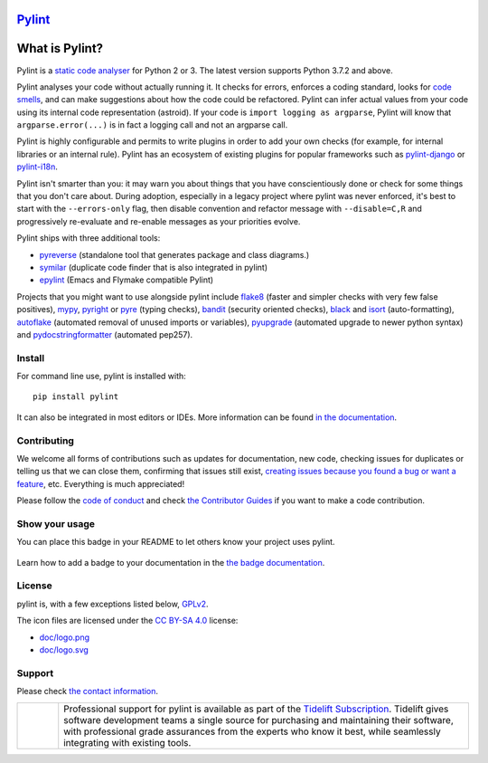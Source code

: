 `Pylint`_
=========

.. _`Pylint`: https://pylint.pycqa.org/

.. This is used inside the doc to recover the start of the introduction

.. image:: https://github.com/PyCQA/pylint/actions/workflows/tests.yaml/badge.svg?branch=main
    :target: https://github.com/PyCQA/pylint/actions

.. image:: https://coveralls.io/repos/github/PyCQA/pylint/badge.svg?branch=main
    :target: https://coveralls.io/github/PyCQA/pylint?branch=main

.. image:: https://img.shields.io/pypi/v/pylint.svg
    :alt: Pypi Package version
    :target: https://pypi.python.org/pypi/pylint

.. image:: https://readthedocs.org/projects/pylint/badge/?version=latest
    :target: https://pylint.readthedocs.io/en/latest/?badge=latest
    :alt: Documentation Status

.. image:: https://img.shields.io/badge/code%20style-black-000000.svg
    :target: https://github.com/ambv/black

.. image:: https://img.shields.io/badge/linting-pylint-yellowgreen
    :target: https://github.com/PyCQA/pylint

.. image:: https://results.pre-commit.ci/badge/github/PyCQA/pylint/main.svg
   :target: https://results.pre-commit.ci/latest/github/PyCQA/pylint/main
   :alt: pre-commit.ci status

What is Pylint?
================

Pylint is a `static code analyser`_ for Python 2 or 3. The latest version supports Python
3.7.2 and above.

.. _`static code analyser`: https://en.wikipedia.org/wiki/Static_code_analysis

Pylint analyses your code without actually running it. It checks for errors, enforces a
coding standard, looks for `code smells`_, and can make suggestions about how the code
could be refactored. Pylint can infer actual values from your code using its internal
code representation (astroid). If your code is ``import logging as argparse``, Pylint
will know that ``argparse.error(...)`` is in fact a logging call and not an argparse call.

.. _`code smells`: https://martinfowler.com/bliki/CodeSmell.html

Pylint is highly configurable and permits to write plugins in order to add your
own checks (for example, for internal libraries or an internal rule). Pylint has an
ecosystem of existing plugins for popular frameworks such as `pylint-django`_ or
`pylint-i18n`_.

.. _`pylint-django`: https://github.com/PyCQA/pylint-django
.. _`pylint-i18n`: https://github.com/amandasaurus/python-pylint-i18n

Pylint isn't smarter than you: it may warn you about things that you have
conscientiously done or check for some things that you don't care about.
During adoption, especially in a legacy project where pylint was never enforced,
it's best to start with the ``--errors-only`` flag, then disable
convention and refactor message with ``--disable=C,R`` and progressively
re-evaluate and re-enable messages as your priorities evolve.

Pylint ships with three additional tools:

- pyreverse_ (standalone tool that generates package and class diagrams.)
- symilar_  (duplicate code finder that is also integrated in pylint)
- epylint_ (Emacs and Flymake compatible Pylint)

.. _pyreverse: https://pylint.pycqa.org/en/latest/pyreverse.html
.. _symilar: https://pylint.pycqa.org/en/latest/symilar.html
.. _epylint: https://pylint.pycqa.org/en/latest/user_guide/ide_integration/flymake-emacs.html

Projects that you might want to use alongside pylint include flake8_ (faster and simpler checks
with very few false positives), mypy_, pyright_ or pyre_ (typing checks), bandit_ (security
oriented checks), black_ and isort_ (auto-formatting), autoflake_ (automated removal of
unused imports or variables), pyupgrade_ (automated upgrade to newer python syntax) and
pydocstringformatter_ (automated pep257).

.. _flake8: https://gitlab.com/pycqa/flake8/
.. _bandit: https://github.com/PyCQA/bandit
.. _mypy: https://github.com/python/mypy
.. _pyright: https://github.com/microsoft/pyright
.. _pyre: https://github.com/facebook/pyre-check
.. _black: https://github.com/psf/black
.. _autoflake: https://github.com/myint/autoflake
.. _pyupgrade: https://github.com/asottile/pyupgrade
.. _pydocstringformatter: https://github.com/DanielNoord/pydocstringformatter
.. _isort: https://pycqa.github.io/isort/

.. This is used inside the doc to recover the end of the introduction

Install
-------

.. This is used inside the doc to recover the start of the short text for installation

For command line use, pylint is installed with::

    pip install pylint

It can also be integrated in most editors or IDEs. More information can be found
`in the documentation`_.

.. _in the documentation: https://pylint.pycqa.org/en/latest/user_guide/installation/index.html

.. This is used inside the doc to recover the end of the short text for installation

Contributing
------------

.. This is used inside the doc to recover the start of the short text for contribution

We welcome all forms of contributions such as updates for documentation, new code, checking issues for duplicates or telling us
that we can close them, confirming that issues still exist, `creating issues because
you found a bug or want a feature`_, etc. Everything is much appreciated!

Please follow the `code of conduct`_ and check `the Contributor Guides`_ if you want to
make a code contribution.

.. _creating issues because you found a bug or want a feature: https://pylint.pycqa.org/en/latest/contact.html#bug-reports-feedback
.. _code of conduct: https://github.com/PyCQA/pylint/blob/main/CODE_OF_CONDUCT.md
.. _the Contributor Guides: https://pylint.pycqa.org/en/latest/development_guide/contribute.html

.. This is used inside the doc to recover the end of the short text for contribution

Show your usage
-----------------

You can place this badge in your README to let others know your project uses pylint.

    .. image:: https://img.shields.io/badge/linting-pylint-yellowgreen
        :target: https://github.com/PyCQA/pylint

Learn how to add a badge to your documentation in the `the badge documentation`_.

.. _the badge documentation: https://pylint.pycqa.org/en/latest/user_guide/installation/badge.html

License
-------

pylint is, with a few exceptions listed below, `GPLv2 <https://github.com/PyCQA/pylint/blob/main/LICENSE>`_.

The icon files are licensed under the `CC BY-SA 4.0 <https://creativecommons.org/licenses/by-sa/4.0/>`_ license:

- `doc/logo.png <https://raw.githubusercontent.com/PyCQA/pylint/main/doc/logo.png>`_
- `doc/logo.svg <https://raw.githubusercontent.com/PyCQA/pylint/main/doc/logo.svg>`_

Support
-------

Please check `the contact information`_.

.. _`the contact information`: https://pylint.pycqa.org/en/latest/contact.html

.. |tideliftlogo| image:: https://raw.githubusercontent.com/PyCQA/pylint/main/doc/media/Tidelift_Logos_RGB_Tidelift_Shorthand_On-White.png
   :width: 200
   :alt: Tidelift

.. list-table::
   :widths: 10 100

   * - |tideliftlogo|
     - Professional support for pylint is available as part of the `Tidelift
       Subscription`_.  Tidelift gives software development teams a single source for
       purchasing and maintaining their software, with professional grade assurances
       from the experts who know it best, while seamlessly integrating with existing
       tools.

.. _Tidelift Subscription: https://tidelift.com/subscription/pkg/pypi-pylint?utm_source=pypi-pylint&utm_medium=referral&utm_campaign=readme
